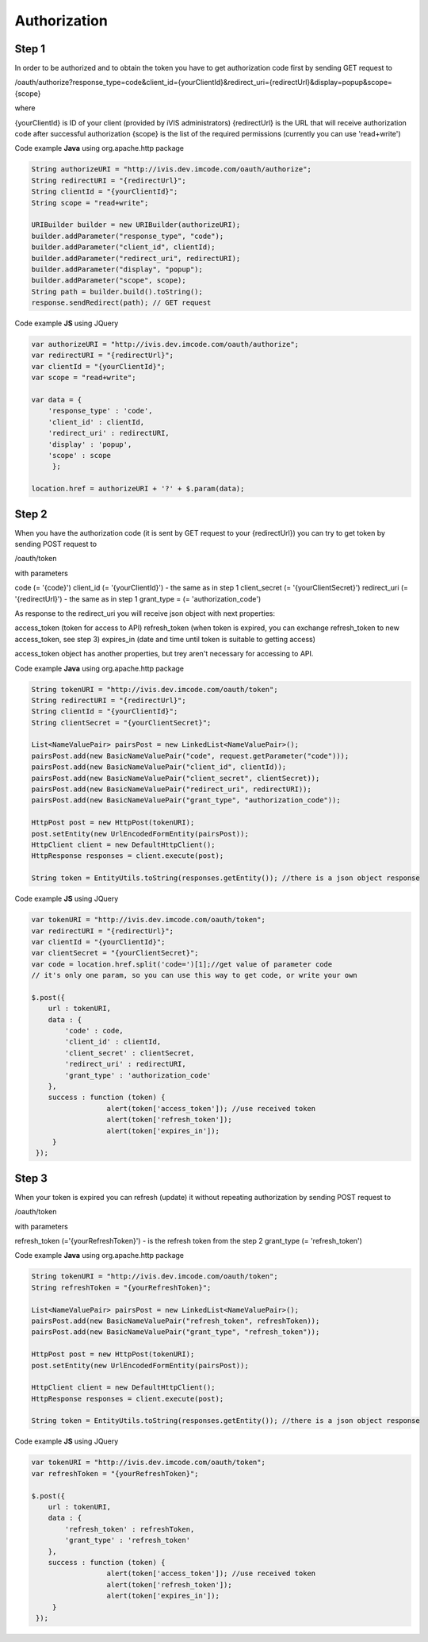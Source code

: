 ﻿Authorization
=============

Step 1
------

In order to be authorized and to obtain the token you have to get authorization code first by sending GET request to

/oauth/authorize?response_type=code&client_id={yourClientId}&redirect_uri={redirectUrl}&display=popup&scope={scope}

where

{yourClientId} is ID of your client (provided by iVIS administrators)
{redirectUrl} is the URL that will receive authorization code after successful authorization
{scope} is the list of the required permissions (currently you can use 'read+write')

Code example **Java** using org.apache.http package

.. code-block:: properties

   String authorizeURI = "http://ivis.dev.imcode.com/oauth/authorize";
   String redirectURI = "{redirectUrl}";
   String clientId = "{yourClientId}";
   String scope = "read+write";

   URIBuilder builder = new URIBuilder(authorizeURI);
   builder.addParameter("response_type", "code");
   builder.addParameter("client_id", clientId);
   builder.addParameter("redirect_uri", redirectURI);
   builder.addParameter("display", "popup");
   builder.addParameter("scope", scope);
   String path = builder.build().toString();
   response.sendRedirect(path); // GET request

Code example **JS** using JQuery

.. code-block:: properties

   var authorizeURI = "http://ivis.dev.imcode.com/oauth/authorize";
   var redirectURI = "{redirectUrl}";
   var clientId = "{yourClientId}";
   var scope = "read+write";

   var data = {
       'response_type' : 'code',
       'client_id' : clientId,
       'redirect_uri' : redirectURI,
       'display' : 'popup',
       'scope' : scope
        };

   location.href = authorizeURI + '?' + $.param(data);

Step 2
------

When you have the authorization code (it is sent by GET request to your {redirectUrl}) you can try to get token by
sending POST request to

/oauth/token

with parameters

code (= '{code}')
client_id (= '{yourClientId}') - the same as in step 1
client_secret (= '{yourClientSecret}')
redirect_uri (= '{redirectUrl}') - the same as in step 1
grant_type = (= 'authorization_code')

As response to the redirect_uri you will receive json object with next properties:

access_token (token for access to API)
refresh_token (when token is expired, you can exchange refresh_token to new access_token, see step 3)
expires_in (date and time until token is suitable to getting access)

access_token object has another properties, but trey aren't necessary for accessing to API.

Code example **Java** using org.apache.http package

.. code-block:: properties

   String tokenURI = "http://ivis.dev.imcode.com/oauth/token";
   String redirectURI = "{redirectUrl}";
   String clientId = "{yourClientId}";
   String clientSecret = "{yourClientSecret}";

   List<NameValuePair> pairsPost = new LinkedList<NameValuePair>();
   pairsPost.add(new BasicNameValuePair("code", request.getParameter("code")));
   pairsPost.add(new BasicNameValuePair("client_id", clientId));
   pairsPost.add(new BasicNameValuePair("client_secret", clientSecret));
   pairsPost.add(new BasicNameValuePair("redirect_uri", redirectURI));
   pairsPost.add(new BasicNameValuePair("grant_type", "authorization_code"));

   HttpPost post = new HttpPost(tokenURI);
   post.setEntity(new UrlEncodedFormEntity(pairsPost));
   HttpClient client = new DefaultHttpClient();
   HttpResponse responses = client.execute(post);

   String token = EntityUtils.toString(responses.getEntity()); //there is a json object response

Code example **JS** using JQuery

.. code-block:: properties

   var tokenURI = "http://ivis.dev.imcode.com/oauth/token";
   var redirectURI = "{redirectUrl}";
   var clientId = "{yourClientId}";
   var clientSecret = "{yourClientSecret}";
   var code = location.href.split('code=')[1];//get value of parameter code
   // it's only one param, so you can use this way to get code, or write your own

   $.post({
       url : tokenURI,
       data : {
           'code' : code,
           'client_id' : clientId,
           'client_secret' : clientSecret,
           'redirect_uri' : redirectURI,
           'grant_type' : 'authorization_code'
       },
       success : function (token) {
                     alert(token['access_token']); //use received token
                     alert(token['refresh_token']);
                     alert(token['expires_in']);
        }
    });

Step 3
------

When your token is expired you can refresh (update) it without repeating authorization by sending POST request to

/oauth/token

with parameters

refresh_token (='{yourRefreshToken}') - is the refresh token from the step 2
grant_type (= 'refresh_token')

Code example **Java** using org.apache.http package

.. code-block:: properties

   String tokenURI = "http://ivis.dev.imcode.com/oauth/token";
   String refreshToken = "{yourRefreshToken}";

   List<NameValuePair> pairsPost = new LinkedList<NameValuePair>();
   pairsPost.add(new BasicNameValuePair("refresh_token", refreshToken));
   pairsPost.add(new BasicNameValuePair("grant_type", "refresh_token"));

   HttpPost post = new HttpPost(tokenURI);
   post.setEntity(new UrlEncodedFormEntity(pairsPost));

   HttpClient client = new DefaultHttpClient();
   HttpResponse responses = client.execute(post);

   String token = EntityUtils.toString(responses.getEntity()); //there is a json object response

Code example **JS** using JQuery

.. code-block:: properties

   var tokenURI = "http://ivis.dev.imcode.com/oauth/token";
   var refreshToken = "{yourRefreshToken}";

   $.post({
       url : tokenURI,
       data : {
           'refresh_token' : refreshToken,
           'grant_type' : 'refresh_token'
       },
       success : function (token) {
                     alert(token['access_token']); //use received token
                     alert(token['refresh_token']);
                     alert(token['expires_in']);
        }
    });
